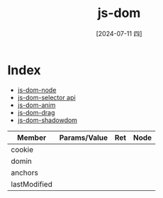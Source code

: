 :PROPERTIES:
:ID:       25315b6a-3f30-4ca3-bb57-41acefdd9818
:END:
#+title: js-dom
#+date: [2024-07-11 四]
#+last_modified: [2024-07-11 四 22:21]


* Index
- [[id:54d1e380-6d3e-42f4-a5be-fd853b11fd0c][js-dom-node]]
- [[id:55f83922-bdf9-4dd1-8f13-4e5859a898ae][js-dom-selector api]]
- [[id:b3654449-7973-4083-9cde-4d74c844103c][js-dom-anim]]
- [[id:b285003b-4721-4305-b117-75f9e483c02d][js-dom-drag]]
- [[id:6b76e531-e215-4fab-acc3-c041d39e427e][js-dom-shadowdom]]



|--------------+--------------+-----+------|
| Member       | Params/Value | Ret | Node |
|--------------+--------------+-----+------|
| cookie       |              |     |      |
|--------------+--------------+-----+------|
| domin        |              |     |      |
|--------------+--------------+-----+------|
| anchors      |              |     |      |
|--------------+--------------+-----+------|
| lastModified |              |     |      |
|--------------+--------------+-----+------|
